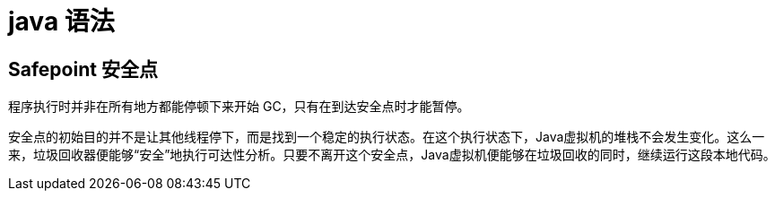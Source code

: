 
= java 语法

== Safepoint 安全点

程序执行时并非在所有地方都能停顿下来开始 GC，只有在到达安全点时才能暂停。

安全点的初始目的并不是让其他线程停下，而是找到一个稳定的执行状态。在这个执行状态下，Java虚拟机的堆栈不会发生变化。这么一来，垃圾回收器便能够“安全”地执行可达性分析。只要不离开这个安全点，Java虚拟机便能够在垃圾回收的同时，继续运行这段本地代码。
